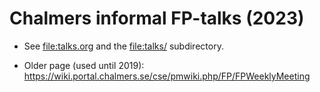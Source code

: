 * Chalmers informal FP-talks (2023)

+ See file:talks.org and the file:talks/ subdirectory.

+ Older page (used until 2019): https://wiki.portal.chalmers.se/cse/pmwiki.php/FP/FPWeeklyMeeting
